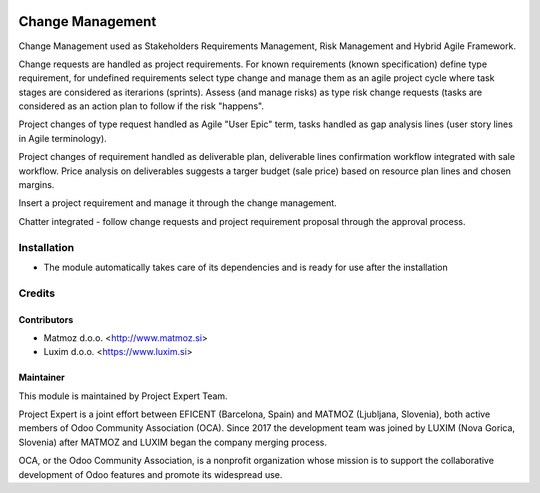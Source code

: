 .. image:: https://img.shields.io/badge/licence-AGPL--3-blue.svg
    :alt: License AGPL-3
    :target: http://www.gnu.org/licenses/agpl-3.0-standalone.html
=================
Change Management
=================

Change Management used as Stakeholders Requirements Management,
Risk Management and Hybrid Agile Framework.

Change requests are handled as project requirements. For known requirements
(known specification) define type requirement, for undefined requirements
select type change and manage them as an agile project cycle where task stages
are considered as iterarions (sprints). Assess (and manage risks) as type risk
change requests (tasks are considered as an action plan to follow if the risk
"happens".

Project changes of type request handled as Agile "User Epic" term, tasks
handled as gap analysis lines (user story lines in Agile terminology).

Project changes of requirement handled as deliverable plan, deliverable lines
confirmation workflow integrated with sale workflow. Price analysis on
deliverables suggests a targer budget (sale price) based on resource plan
lines and chosen margins.

Insert a project requirement and manage it through the change management.

Chatter integrated - follow change requests and project requirement proposal
through the approval process.


Installation
============

* The module automatically takes care of its dependencies and is ready for
  use after the installation

Credits
=======

Contributors
------------

* Matmoz d.o.o. <http://www.matmoz.si>
* Luxim d.o.o. <https://www.luxim.si>


Maintainer
----------

.. image:: https://www.luxim.si/wp-content/uploads/2017/12/pexpert_alt.png
   :alt: Project Expert
   :target: http://project.expert

This module is maintained by Project Expert Team.

Project Expert is a joint effort between EFICENT (Barcelona, Spain) and MATMOZ
(Ljubljana, Slovenia), both active members of Odoo Community Association (OCA).
Since 2017 the development team was joined by LUXIM (Nova Gorica, Slovenia)
after MATMOZ and LUXIM began the company merging process.

.. image:: http://odoo-community.org/logo.png
   :alt: Odoo Community Association
   :target: http://odoo-community.org

OCA, or the Odoo Community Association, is a nonprofit organization whose
mission is to support the collaborative development of Odoo features and
promote its widespread use.
